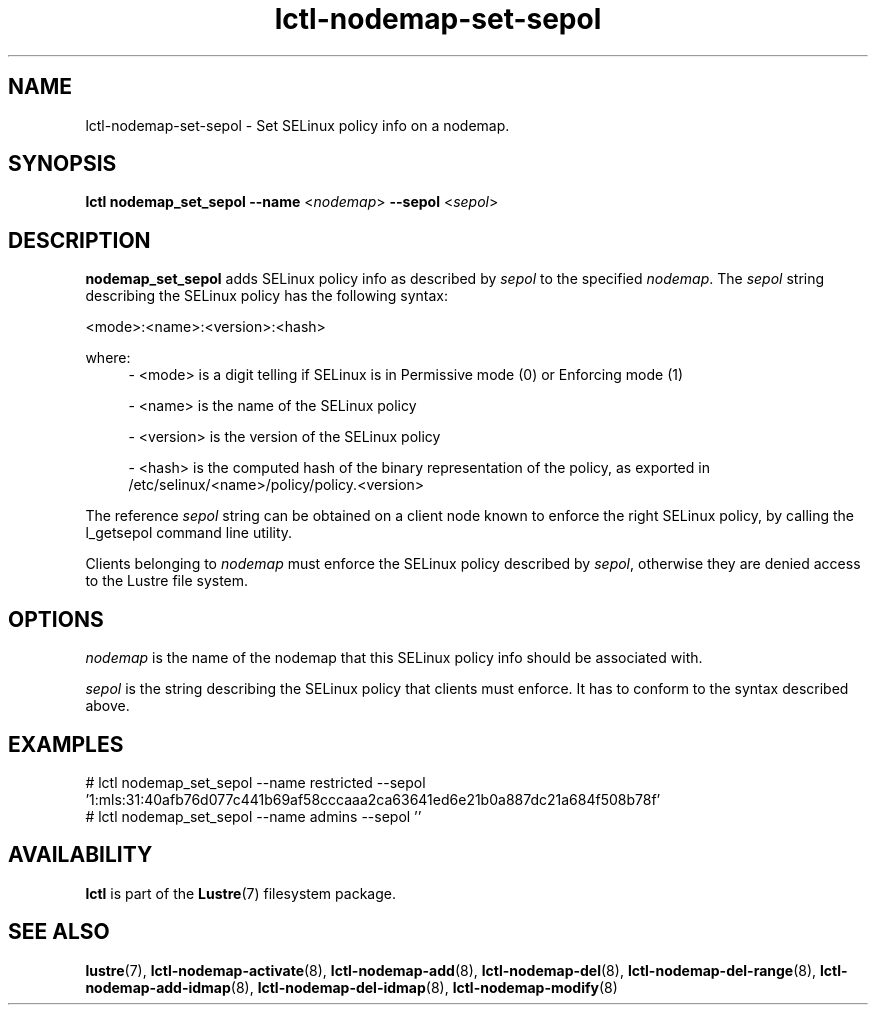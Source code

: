 .TH lctl-nodemap-set-sepol 8 "2019 Jan 21" Lustre "configuration utilities"
.SH NAME
lctl-nodemap-set-sepol \- Set SELinux policy info on a nodemap.

.SH SYNOPSIS
.br
.B lctl nodemap_set_sepol --name
.RI < nodemap >
.B --sepol
.RI < sepol >
.br
.SH DESCRIPTION
.B nodemap_set_sepol
adds SELinux policy info as described by
.I sepol
to the specified
.IR nodemap .
The
.I sepol
string describing the SELinux policy has the following syntax:

<mode>:<name>:<version>:<hash>

where:
.RS 4
- <mode> is a digit telling if SELinux is in Permissive mode (0) or Enforcing
mode (1)

- <name> is the name of the SELinux policy

- <version> is the version of the SELinux policy

- <hash> is the computed hash of the binary representation of the policy, as
exported in /etc/selinux/<name>/policy/policy.<version>
.RE

The reference
.I sepol
string can be obtained on a client node known to enforce the right SELinux policy,
by calling the l_getsepol command line utility.

Clients belonging to
.I nodemap
must enforce the SELinux policy described by
.IR sepol ,
otherwise they are denied access to the Lustre file system.

.SH OPTIONS
.I nodemap
is the name of the nodemap that this SELinux policy info should be associated
with.

.I sepol
is the string describing the SELinux policy that clients must enforce. It has
to conform to the syntax described above.

.SH EXAMPLES
.nf
# lctl nodemap_set_sepol --name restricted --sepol '1:mls:31:40afb76d077c441b69af58cccaaa2ca63641ed6e21b0a887dc21a684f508b78f'
# lctl nodemap_set_sepol --name admins --sepol ''
.fi

.SH AVAILABILITY
.B lctl
is part of the
.BR Lustre (7)
filesystem package.
.SH SEE ALSO
.BR lustre (7),
.BR lctl-nodemap-activate (8),
.BR lctl-nodemap-add (8),
.BR lctl-nodemap-del (8),
.BR lctl-nodemap-del-range (8),
.BR lctl-nodemap-add-idmap (8),
.BR lctl-nodemap-del-idmap (8),
.BR lctl-nodemap-modify (8)
